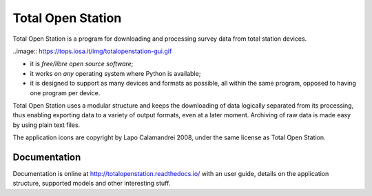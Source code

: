 ====================
 Total Open Station
====================

Total Open Station is a program for downloading and processing survey data from total station devices.

..image:: https://tops.iosa.it/img/totalopenstation-gui.gif

- it is *free/libre open source software*;
- it works on *any* operating system where Python is available;
- it is designed to support as many devices and formats as possible, all
  within the same program, opposed to having one program per device.

Total Open Station uses a modular structure and
keeps the downloading of data logically separated from its processing,
thus enabling exporting data to a variety of output formats, even at a
later moment. Archiving of raw data is made easy by using plain text
files.

The application icons are copyright by Lapo Calamandrei 2008, under the
same license as Total Open Station.

Documentation
=============

Documentation is online at http://totalopenstation.readthedocs.io/ with
an user guide, details on the application structure, supported models
and other interesting stuff.
